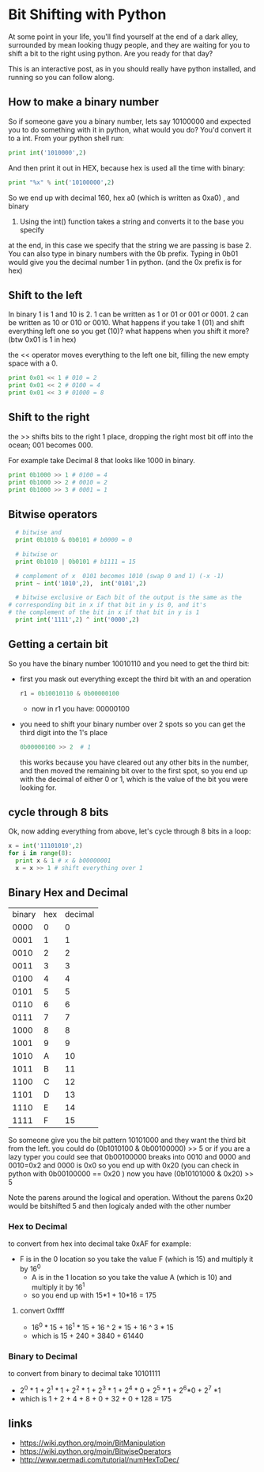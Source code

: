 * Bit Shifting with Python
  At some point in your life, you'll find  yourself at the end of a dark
	alley, surrounded by mean looking thugy people, and they are waiting for
	you to shift a bit to the right using python.  Are you ready for that day?

  This is an interactive post, as in you should really have python installed,
	and running so you can follow along.

** How to make a binary number
	 So if someone gave you a binary number, lets say 10100000 and expected
	 you to do something with it in python, what would you do? You'd convert
	 it to a int.  From your python shell run:
	 #+begin_src python
   print int('1010000',2)
	 #+end_src
	 And then print it out in HEX, because hex is used all the time with binary:
	 #+begin_src python
   print "%x" % int('10100000',2)
	 #+end_src
	 So we end up with decimal 160, hex a0 (which is written as 0xa0) , and binary
   10100000. Using the int() function takes a string and converts it to the base you specify
   at the end, in this case we specify that the string we are passing is
   base 2. You can also type in binary numbers with the 0b prefix.  Typing in
   0b01 would give you the decimal number 1 in python.  (and the 0x prefix is for hex)

** Shift to the left
	 In binary 1 is 1 and 10 is 2.  1 can be written as 1 or 01 or 001 or 0001.  2 can be
	 written as 10 or 010 or 0010.  What happens if you take 1 (01) and shift everything
	 left one so you get (10)?  what happens when you shift it more?  (btw 0x01 is 1 in hex)

	 the << operator moves everything to the left one bit, filling the new empty space with a 0.

	 #+begin_src python
   print 0x01 << 1 # 010 = 2
   print 0x01 << 2 # 0100 = 4
   print 0x01 << 3 # 01000 = 8
	 #+end_src

** Shift to the right
   the >> shifts bits to the right 1 place, dropping the right most bit off into
	 the ocean; 001 becomes 000.

	 For example take Decimal 8 that looks like 1000 in binary.
	 #+begin_src python
   print 0b1000 >> 1 # 0100 = 4
   print 0b1000 >> 2 # 0010 = 2
   print 0b1000 >> 3 # 0001 = 1
	 #+end_src

** Bitwise operators
	 #+begin_src python
	 # bitwise and
	 print 0b1010 & 0b0101 # b0000 = 0

	 # bitwise or
	 print 0b1010 | 0b0101 # b1111 = 15

	 # complement of x  0101 becomes 1010 (swap 0 and 1) (-x -1)
	 print ~ int('1010',2),  int('0101',2)

	 # bitwise exclusive or Each bit of the output is the same as the
   # corresponding bit in x if that bit in y is 0, and it's
   # the complement of the bit in x if that bit in y is 1
	 print int('1111',2) ^ int('0000',2)
	 #+end_src

** Getting a certain bit
	 So you have the binary number 10010110 and you need to get the third bit:
   - first you mask out everything except the third bit with an and operation
		 #+begin_src python
     r1 = 0b10010110 & 0b00000100
		 #+end_src
	 - now in r1 you have: 00000100
   - you need to shift your binary number over 2 spots so you can get the third
		 digit into the 1's place
		 #+begin_src python
     0b00000100 >> 2  # 1
		 #+end_src
	this works because you have cleared out any other bits in the number, and then moved
	the remaining bit over to the first spot, so you end up with the decimal of either
	0 or 1, which is the value of the bit you were looking for.

** cycle through 8 bits
	 Ok, now adding everything from above, let's cycle through 8 bits in a loop:
	 #+begin_src python
     x = int('11101010',2)
     for i in range(8):
       print x & 1 # x & b00000001
       x = x >> 1 # shift everything over 1
	 #+end_src

** Binary Hex and Decimal

   | binary | hex | decimal |
   | 0000   | 0   | 0       |
   | 0001   | 1   | 1       |
   | 0010   | 2   | 2       |
   | 0011   | 3   | 3       |
   | 0100   | 4   | 4       |
   | 0101   | 5   | 5       |
   | 0110   | 6   | 6       |
   | 0111   | 7   | 7       |
   | 1000   | 8   | 8       |
   | 1001   | 9   | 9       |
   | 1010   | A   | 10      |
   | 1011   | B   | 11      |
   | 1100   | C   | 12      |
   | 1101   | D   | 13      |
   | 1110   | E   | 14      |
   | 1111   | F   | 15      |

	 So someone give you the bit pattern 10101000 and they want the third bit from the
	 left.  you could do  (0b1010100 & 0b00100000)  >> 5  or if you are a lazy typer
	 you could see that 0b00100000 breaks into 0010 and 0000  and 0010=0x2 and 0000 is 0x0
	 so you end up with 0x20 (you can check in python with  0b00100000 == 0x20 )
	 now you have (0b10101000 & 0x20) >> 5

	 Note the parens around the logical and operation.  Without the parens 0x20 would
	 be bitshifted 5 and then logicaly anded with the other number

*** Hex to Decimal
		to convert from hex into decimal take 0xAF for example:
    - F is in the 0 location  so you take the value F (which is 15) and multiply it by
			16^0
		- A is in the 1 location so you take the value A (which is 10) and multiply it by
			16^1
		- so you end up with 15*1 + 10*16 = 175
**** convert 0xffff
		 - 16^0 * 15 + 16^1 * 15 + 16 ^ 2 * 15 + 16 ^ 3 * 15
		 - which is 15 + 240  + 3840 + 61440

*** Binary to Decimal
		to convert from binary to decimal take 10101111
		- 2^0 * 1 + 2^1 * 1 + 2^2 * 1 + 2^3 * 1 + 2^4 * 0 + 2^5 * 1 + 2^6*0 + 2^7 *1
		- which is 1 + 2 + 4 + 8 + 0 + 32 + 0 + 128  = 175

** links
   -  https://wiki.python.org/moin/BitManipulation
   -  https://wiki.python.org/moin/BitwiseOperators
   -  http://www.permadi.com/tutorial/numHexToDec/

